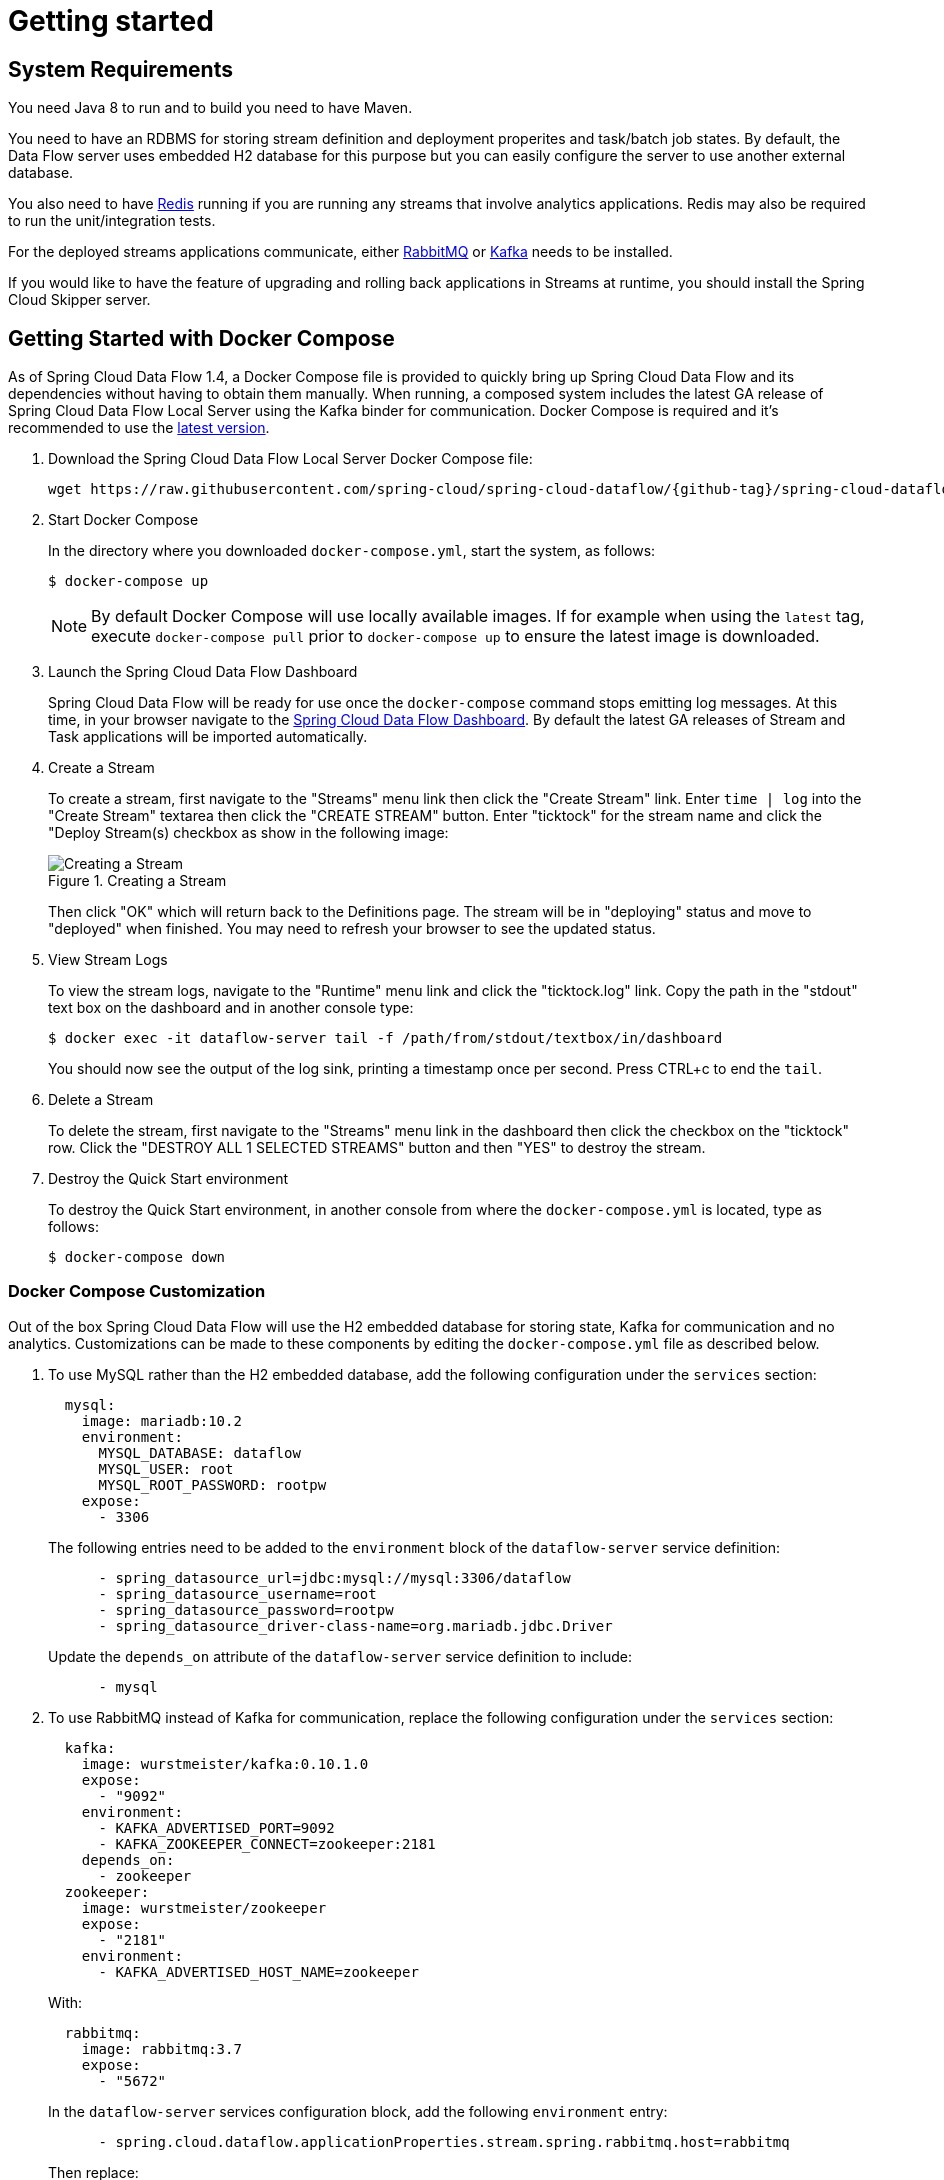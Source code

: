 [[getting-started]]
= Getting started

[partintro]
--
If you are getting started with Spring Cloud Data Flow, this section is for you.
In this section, we answer the basic "`what?`", "`how?`" and "`why?`" questions.
You can find a gentle introduction to Spring Cloud Data Flow along with installation instructions.
We then build an introductory Spring Cloud Data Flow application, discussing some core principles as we go.
--


[[getting-started-system-requirements]]
== System Requirements

You need Java 8 to run and to build you need to have Maven.

You need to have an RDBMS for storing stream definition and deployment properites and task/batch job states.
By default, the Data Flow server uses embedded H2 database for this purpose but you can easily configure the server to use another external database.

You also need to have link:https://redis.io[Redis] running if you are running any streams that involve analytics applications. Redis may also be required to run the unit/integration tests.

For the deployed streams applications communicate, either link:https://www.rabbitmq.com[RabbitMQ] or link:https://kafka.apache.org[Kafka] needs to be installed.

If you would like to have the feature of upgrading and rolling back applications in Streams at runtime, you should install the Spring Cloud Skipper server.


[[getting-started-deploying-spring-cloud-dataflow-docker]]
== Getting Started with Docker Compose

As of Spring Cloud Data Flow 1.4, a Docker Compose file is provided to quickly bring up Spring Cloud Data Flow and its dependencies without having to obtain them manually.
When running, a composed system includes the latest GA release of Spring Cloud Data Flow Local Server using the Kafka binder for communication.
Docker Compose is required and it's recommended to use the link:https://docs.docker.com/compose/install/[latest version].

. Download the Spring Cloud Data Flow Local Server Docker Compose file:
+
[source,bash,subs=attributes]
----
wget https://raw.githubusercontent.com/spring-cloud/spring-cloud-dataflow/{github-tag}/spring-cloud-dataflow-server-local/docker-compose.yml
----
+
. Start Docker Compose
+
In the directory where you downloaded `docker-compose.yml`, start the system, as follows:
+
[source,bash,subs=attributes]
----
$ docker-compose up
----
+
NOTE: By default Docker Compose will use locally available images.
If for example when using the `latest` tag, execute `docker-compose pull` prior to `docker-compose up` to ensure the latest image is downloaded.
+
. Launch the Spring Cloud Data Flow Dashboard
+
Spring Cloud Data Flow will be ready for use once the `docker-compose` command stops emitting log messages.
At this time, in your browser navigate to the link:http://localhost:9393/dashboard[Spring Cloud Data Flow Dashboard].
By default the latest GA releases of Stream and Task applications will be imported automatically.
+
. Create a Stream
+
To create a stream, first navigate to the "Streams" menu link then click the "Create Stream" link.
Enter `time | log` into the "Create Stream" textarea then click the "CREATE STREAM" button.
Enter "ticktock" for the stream name and click the "Deploy Stream(s) checkbox as show in the following image:
+
.Creating a Stream
image::{dataflow-asciidoc}/images/dataflow-stream-create.png[Creating a Stream, scaledwidth="60%"]
+
Then click "OK" which will return back to the Definitions page.
The stream will be in "deploying" status and move to "deployed" when finished.
You may need to refresh your browser to see the updated status.
+
. View Stream Logs
+
To view the stream logs, navigate to the "Runtime" menu link and click the "ticktock.log" link.
Copy the path in the "stdout" text box on the dashboard and in another console type:
+
[source,bash,subs=attributes]
----
$ docker exec -it dataflow-server tail -f /path/from/stdout/textbox/in/dashboard
----
+
You should now see the output of the log sink, printing a timestamp once per second.
Press CTRL+c to end the `tail`.
+
. Delete a Stream
+
To delete the stream, first navigate to the "Streams" menu link in the dashboard then click the checkbox on the "ticktock" row.
Click the "DESTROY ALL 1 SELECTED STREAMS" button and then "YES" to destroy the stream.
+
. Destroy the Quick Start environment
+
To destroy the Quick Start environment, in another console from where the `docker-compose.yml` is located, type as follows:
+
[source,bash,subs=attributes]
----
$ docker-compose down
----
+


[[getting-started-customizing-spring-cloud-dataflow-docker]]
=== Docker Compose Customization

Out of the box Spring Cloud Data Flow will use the H2 embedded database for storing state, Kafka for communication and no analytics.
Customizations can be made to these components by editing the `docker-compose.yml` file as described below.

. To use MySQL rather than the H2 embedded database, add the following configuration under the `services` section:
+
[source,yaml,subs=attributes]
----
  mysql:
    image: mariadb:10.2
    environment:
      MYSQL_DATABASE: dataflow
      MYSQL_USER: root
      MYSQL_ROOT_PASSWORD: rootpw
    expose:
      - 3306
----
+
The following entries need to be added to the `environment` block of the `dataflow-server` service definition:
+
[source,yaml,subs=attributes]
----
      - spring_datasource_url=jdbc:mysql://mysql:3306/dataflow
      - spring_datasource_username=root
      - spring_datasource_password=rootpw
      - spring_datasource_driver-class-name=org.mariadb.jdbc.Driver
----
+
Update the `depends_on` attribute of the `dataflow-server` service definition to include:
+
[source,yaml,subs=attributes]
----
      - mysql
----
+

. To use RabbitMQ instead of Kafka for communication, replace the following configuration under the `services` section:
+
[source,yaml,subs=attributes]
----
  kafka:
    image: wurstmeister/kafka:0.10.1.0
    expose:
      - "9092"
    environment:
      - KAFKA_ADVERTISED_PORT=9092
      - KAFKA_ZOOKEEPER_CONNECT=zookeeper:2181
    depends_on:
      - zookeeper
  zookeeper:
    image: wurstmeister/zookeeper
    expose:
      - "2181"
    environment:
      - KAFKA_ADVERTISED_HOST_NAME=zookeeper
----
+
With:
+
[source,yaml,subs=attributes]
----
  rabbitmq:
    image: rabbitmq:3.7
    expose:
      - "5672"
----
+
In the `dataflow-server` services configuration block, add the following `environment` entry:
+
[source,yaml,subs=attributes]
----
      - spring.cloud.dataflow.applicationProperties.stream.spring.rabbitmq.host=rabbitmq
----
+
Then replace:
+
[source,yaml,subs=attributes]
----
    depends_on:
      - kafka
----
+
With:
+
[source,yaml,subs=attributes]
----
    depends_on:
      - rabbitmq
----
+
And finally, modify the `app-import` service definition `command` attribute to replace `https://bit.ly/Celsius-SR1-stream-applications-kafka-10-maven` with `https://bit.ly/Celsius-SR1-stream-applications-rabbit-maven`.


. To enable analytics using redis as a backend, add the following configuration under the `services` section:
+
[source,yaml,subs=attributes]
----
  redis:
    image: redis:2.8
    expose:
      - "6379"
----
+
Update the `depends_on` attribute of the `dataflow-server` service definition to include:
+
[source,yaml,subs=attributes]
----
      - redis
----
+
Then add the following entries to the `environment` block of the `dataflow-server` service definition:
+
[source,yaml,subs=attributes]
----
      - spring.cloud.dataflow.applicationProperties.stream.spring.redis.host=redis
      - spring_redis_host=redis
----
+


[[getting-started-deploying-spring-cloud-dataflow]]
== Getting Started with Manual Installation

. Download the Spring Cloud Data Flow Server and Shell apps:
+
[source,bash,subs=attributes]
----
wget https://repo.spring.io/{version-type-lowercase}/org/springframework/cloud/spring-cloud-dataflow-server-local/{project-version}/spring-cloud-dataflow-server-local-{project-version}.jar

wget https://repo.spring.io/{version-type-lowercase}/org/springframework/cloud/spring-cloud-dataflow-shell/{project-version}/spring-cloud-dataflow-shell-{project-version}.jar
----
+
Starting 1.3.x, the Data Flow Server can run in either the  `skipper` or `classic` mode.
The `classic` mode is how the Data Flow Server worked in the 1.2.x releases.
The mode is specified when starting the Data Flow server using the property `spring.cloud.dataflow.features.skipper-enabled`.
By default, the `classic` mode is enabled.
+
. Download https://cloud.spring.io/spring-cloud-skipper/[Skipper] if you would like the added features of upgrading and rolling back applications inside Streams, since Data Flow delegates to Skipper for those features.
+
[source,yaml,options=nowrap,subs=attributes]
----
wget https://repo.spring.io/{skipper-version-type-lowercase}/org/springframework/cloud/spring-cloud-skipper-server/{skipper-version}/spring-cloud-skipper-server-{skipper-version}.jar

wget https://repo.spring.io/{skipper-version-type-lowercase}/org/springframework/cloud/spring-cloud-skipper-shell/{skipper-version}/spring-cloud-skipper-shell-{skipper-version}.jar
----
+
. Launch Skipper (Required only if you want to run Spring Cloud Data Flow server in `skipper` mode)
+
In the directory where you downloaded Skipper, run the server using `java -jar`, as follows:
+
[source,bash,subs=attributes]
----
$ java -jar spring-cloud-skipper-server-{skipper-version}.jar
----
+
. Launch the Data Flow Server
+
In the directory where you downloaded Data Flow, run the server using `java -jar`, as follows:
+
To run the Data Flow server in `classic` mode:
+
[source,bash,subs=attributes]
----
$ java -jar spring-cloud-dataflow-server-local-{project-version}.jar
----
+
To run the Data Flow server in `skipper` mode:
+
[source,bash,subs=attributes]
----
$ java -jar spring-cloud-dataflow-server-local-{project-version}.jar --spring.cloud.dataflow.features.skipper-enabled=true
----
+
If Skipper and the Data Flow server are not running on the same host, set the configuration property `spring.cloud.skipper.client.serverUri` to the location of Skipper, e.g.
+
[source,bash,subs=attributes]
----
$ java -jar spring-cloud-dataflow-server-local-{project-version}.jar --spring.cloud.skipper.client.serverUri=https://192.51.100.1:7577/api
----
+
. Launch the Data Flow Shell, as follows:
+
Launching the Data Flow shell requires the appropriate data flow server mode to be specified.
To start the Data Flow Shell for the Data Flow server running in `classic` mode:
+
[source,bash,subs=attributes]
----
$ java -jar spring-cloud-dataflow-shell-{project-version}.jar
----
+
To start the Data Flow Shell for the Data Flow server running in `skipper` mode:
+
[source,bash,subs=attributes]
----
$ java -jar spring-cloud-dataflow-shell-{project-version}.jar --dataflow.mode=skipper
----
+
NOTE: Both the Data Flow Server and the Shell must be on the same mode.
+
If the Data Flow Server and shell are not running on the same host, you can also point the shell to the Data Flow server URL using the `dataflow config server` command when in the shell's interactive mode.
+
If the Data Flow Server and shell are not running on the same host, point the shell to the Data Flow server URL, as follows:
+
[source,bash]
----
server-unknown:>dataflow config server https://198.51.100.0
Successfully targeted https://198.51.100.0
dataflow:>
----
+
Alternatively, pass in the command line option `--dataflow.uri`.  The shell's command line option `--help` shows what is available.

[[getting-started-deploying-streams-spring-cloud-dataflow]]
== Deploying Streams
. Register Stream Apps
+
By default, the application registry is empty.
As an example, register two applications, `http` and `log`, that communicate by using RabbitMQ.
+
```
dataflow:>app register --name http --type source --uri maven://org.springframework.cloud.stream.app:http-source-rabbit:1.2.0.RELEASE
Successfully registered application 'source:http'

dataflow:>app register --name log --type sink --uri maven://org.springframework.cloud.stream.app:log-sink-rabbit:1.1.0.RELEASE
Successfully registered application 'sink:log'
```
+
For more details, such as how to register applications that are based on docker containers or use Kafka as the messaging middleware, review the section on how to <<streams.adoc#spring-cloud-dataflow-register-stream-apps, register applications>>.
+
NOTE: Depending on your environment, you may need to configure the Data Flow Server to point to a custom
Maven repository location or configure proxy settings.  See <<configuration-maven>> for more information.
+
In this getting started section, we only show deploying a stream, so the commands are the same in `skipper` as well as `classic` mode of the server.
+
. Create a stream
+
Use the `stream create` command to create a stream with a `http` source and a `log` sink and deploy it:
+
[source,bash]
----
dataflow:> stream create --name httptest --definition "http --server.port=9000 | log" --deploy
----
+
NOTE: You need to wait a little while, until the apps are actually deployed successfully, before posting data.
Look in the log file of the Data Flow server for the location of the log files for the `http` and `log` applications.
Use the `tail` command on the log file for each application to verify that the application has started.
+
Now post some data, as shown in the following example:
+
[source,bash]
----
dataflow:> http post --target http://localhost:9000 --data "hello world"
----
Check to see if `hello world` ended up in log files for the `log` application.
The location of the log file for the `log` application will be shown in the Data Flow server's log.

You can read more about the general features of using Skipper to deploy streams in the section <<spring-cloud-dataflow-stream-lifecycle-skipper>> and how to upgrade and rollback streams in <<spring-cloud-dataflow-streams-skipper>>.

[NOTE]
====
When deploying locally, each app (and each app instance, in case of `count > 1`) gets a dynamically assigned `server.port`, unless you explicitly assign one with `--server.port=x`.
In both cases, this setting is propagated as a configuration property that overrides any lower-level setting that you may have used (for example, in `application.yml` files).
====

== Deploying Tasks
In this getting started section, we show how to register a task, create a task definition and then launch it.
We will then also review information about the task executions.
+
NOTE: Launching Spring Cloud Task applications are not delegated to Skipper since they are short lived applications.  Tasks are alwasy deployed directly via the Data Flow Server.
+
. Register a Task App
+
By default, the application registry is empty.
As an example, we will register one task application, `timestamp` which simply prints the current time to the log.
+
[source,bash]
----
dataflow:>app register --name timestamp --type task --uri maven://org.springframework.cloud.task.app:timestamp-task:1.3.0.RELEASE
Successfully registered application 'task:timestamp'
----
+
NOTE: Depending on your environment, you may need to configure the Data Flow Server to point to a custom
Maven repository location or configure proxy settings.  See <<configuration-maven>> for more information.
+
. Create a Task Definition
+
Use the `task create` command to create a task definition using the previously registered `timestamp` application.
In this example, no additional properties are used to configure the `timestamp` application.
+
[source,bash]
----
dataflow:> task create --name printTimeStamp --definition "timestamp"
----
+
. Launch a Task
+
The launching of task definitions is done through the shell's `task launch` command.
+
[source,bash]
----
dataflow:> task launch printTimeStamp
----
+
Check to see if the a timestamp ended up in log file for the timestamp task.
The location of the log file for the task application will be shown in the Data Flow server’s log.
You should see a log entry similar to
+
[source,bash]
----
TimestampTaskConfiguration$TimestampTask : 2018-02-28 16:42:21.051
----
+
. Review task execution
+
Information about the task execution can be obtained using the command `task execution list`.
+
[source,bash]
----
dataflow:>task execution list
╔══════════════╤══╤════════════════════════════╤════════════════════════════╤═════════╗
║  Task Name   │ID│         Start Time         │          End Time          │Exit Code║
╠══════════════╪══╪════════════════════════════╪════════════════════════════╪═════════╣
║printTimeStamp│1 │Wed Feb 28 16:42:21 EST 2018│Wed Feb 28 16:42:21 EST 2018│0        ║
╚══════════════╧══╧════════════════════════════╧════════════════════════════╧═════════╝
----
+
Additional information can be obtained using the command `task execution status`.
+
[source,bash]
----
dataflow:>task execution status --id 1
╔══════════════════════╤═══════════════════════════════════════════════════╗
║         Key          │                       Value                       ║
╠══════════════════════╪═══════════════════════════════════════════════════╣
║Id                    │1                                                  ║
║Name                  │printTimeStamp                                     ║
║Arguments             │[--spring.cloud.task.executionid=1]                ║
║Job Execution Ids     │[]                                                 ║
║Start Time            │Wed Feb 28 16:42:21 EST 2018                       ║
║End Time              │Wed Feb 28 16:42:21 EST 2018                       ║
║Exit Code             │0                                                  ║
║Exit Message          │                                                   ║
║Error Message         │                                                   ║
║External Execution Id │printTimeStamp-ab86b2cc-0508-4c1e-b33d-b3896d17fed7║
╚══════════════════════╧═══════════════════════════════════════════════════╝
----
+
The <<spring-cloud-dataflow-task>> section has more information on the lifecycle of Tasks and also how to use
<<spring-cloud-dataflow-composed-tasks>> which let you create a directed graph where each node of the graph is a task application.

